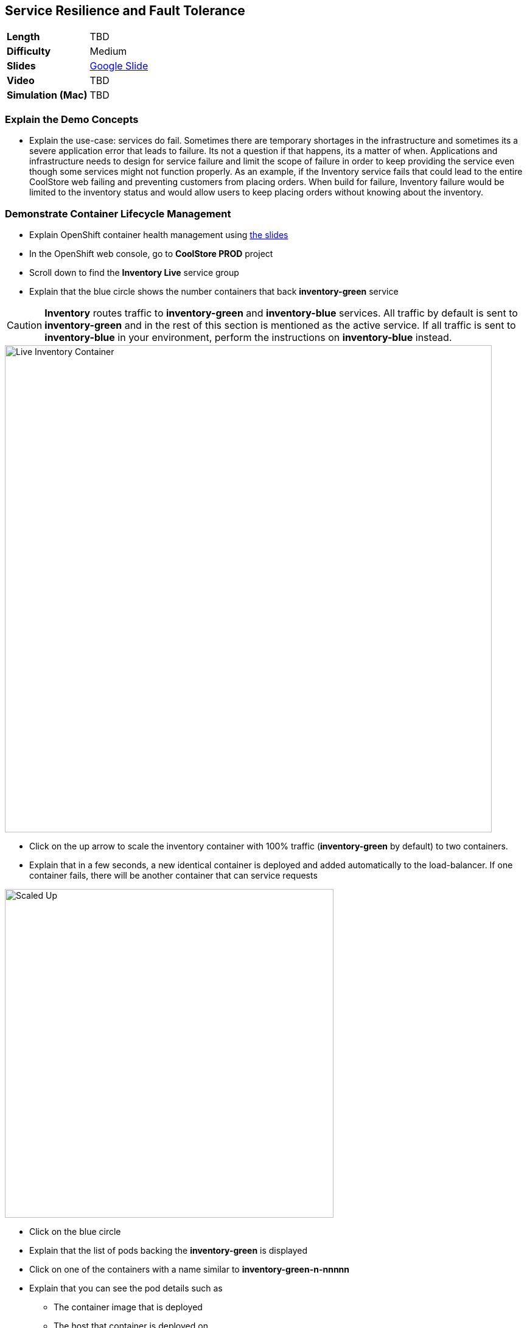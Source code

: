 ## Service Resilience and Fault Tolerance

[format="csv",cols="2"]
|======
*Length*,TBD
*Difficulty*,Medium
*Slides*,https://docs.google.com/presentation/d/1bt4k9yB0wDOj0d5WzDCWqftPxIizQ7f5S15LysEGFyQ/edit#slide=id.g1b95a791a8_0_24[Google Slide]
*Video*,TBD
*Simulation (Mac)*,TBD
|======

### Explain the Demo Concepts

* Explain the use-case: services do fail. Sometimes there are temporary
shortages in the infrastructure and sometimes its a severe application
error that leads to failure. Its not a question if that happens, its a
matter of when. Applications and infrastructure needs to design for
service failure and limit the scope of failure in order to keep
providing the service even though some services might not function
properly. As an example, if the Inventory service fails that could lead
to the entire CoolStore web failing and preventing customers from
placing orders. When build for failure, Inventory failure would be
limited to the inventory status and would allow users to keep placing
orders without knowing about the inventory.

### Demonstrate Container Lifecycle Management

* Explain OpenShift container health management using
https://docs.google.com/presentation/d/1bt4k9yB0wDOj0d5WzDCWqftPxIizQ7f5S15LysEGFyQ/edit#slide=id.g1b95a791a8_0_24[the slides]
* In the OpenShift web console, go to *CoolStore PROD* project
* Scroll down to find the *Inventory Live* service group
* Explain that the blue circle shows the number containers that back *inventory-green* service

====
CAUTION: *Inventory* routes traffic to *inventory-green* and *inventory-blue* services. All traffic by
default is sent to *inventory-green* and in the rest of this section is mentioned as the active service.
If all traffic is sent to *inventory-blue* in your environment, perform the instructions on *inventory-blue* instead.
====

image::demos/msa-resilience-inventory.png[Live Inventory Container,width=800,align=center]

* Click on the up arrow to scale the inventory container with 100% traffic (*inventory-green* by default) to two containers.
* Explain that in a few seconds, a new identical container is deployed
and added automatically to the load-balancer. If one container fails,
there will be another container that can service requests

image::demos/msa-resilience-scaled.png[Scaled Up,width=540,align=center]

* Click on the blue circle
* Explain that the list of pods backing the *inventory-green* is displayed
* Click on one of the containers with a name similar to *inventory-green-n-nnnnn*
* Explain that you can see the pod details such as
** The container image that is deployed
** The host that container is deployed on
** Persistent storage attached to the container
** Memory and CPU configurations
** Health and number of times its restarted +
* Click on *Actions* button and then *Delete* to delete this pod

image::demos/msa-resilience-delete-pod.png[Delete Pod,width=920,align=center]

* Click on *Overview* in the left sidebar menu
* Explain that OpenShift immediately realizes that number of pods
backing the *CoolStore GW* service is reduced to 1 while it was declared
to have 2 pods backing this service for high-availability. OpenShift
restarts the removed pod in order to bring the number of pods back to 2 pods.

image::demos/msa-resilience-auto-healing.png[Auto Healing,width=540,align=center]

* Explain that OpenShift allows distinguishing between failures that
might resolve with a restart and more severe issues that need required
further investigation. In latter cases, OpenShift is able to remove
those pods from the load-balancer and send user to the healthy
containers

### Demonstrate Service Resilience and Preventing Cascading Failures

* Explain service resilience using
https://docs.google.com/presentation/d/1bt4k9yB0wDOj0d5WzDCWqftPxIizQ7f5S15LysEGFyQ/edit#slide=id.g1b95a791a8_0_24[the slides]
* Explain Netflix OSS using
https://docs.google.com/presentation/d/1bt4k9yB0wDOj0d5WzDCWqftPxIizQ7f5S15LysEGFyQ/edit#slide=id.g1b95a791a8_0_24[the slides]
* Click on *Web UI* route: {{COOLSTORE_WEB_PROD_URL}}

image::demos/msa-resilience-web-inventory.png[Inventory Service,width=600,align=center]

* Explain the inventory number displayed near each product coming from the inventory service
* Go back to OpenShift Web Console and click on *Hystrix Dashboard* route URL and click on *Monitor Stream* button: {{HYSTRIX_PROD_URL}}

image::demos/msa-resilience-hystrix.png[Hystrix Dashboard,width=800,align=center]

* Explain that *Hystrix* is one of the components in *Netflix OSS* which implements
the circuit breaker pattern. There are 3 circuits in the *Coolstore GW* service where
API calls are made to the *Cart*, *Catalog* and *Inventory* back-end services. The circuit-breaker
protects the gateway against cascading failures and black-lists failing back-ends for a configurable
period of time so that services don't slow down because of back-end services failing. A fallback mechanism
can be provided which tells *Hystrix* what to do instead of calling the failing back-end whenever the
circuit for that specific back-end is *Open*. After a configuration amount of time, calls will be sent
again to the back-end service with the hope that the service is recovered.

image::demos/msa-resilience-hystrix-circuits.png[Hystrix Dashboard,width=800,align=center]

* Go back to OpenShift Web Console and click twice on the down arrow on *inventory-green* pods blue circle. Click
on *Scale Down* button when it asks for confirmation in order to scale to 0
* Go to *Web UI* again and refresh the page: {{COOLSTORE_WEB_PROD_URL}}
* Explain that the inventory number has disappeared from the *CoolStore* since the back-end service is
down, however the store does not fail because of that and continues to allow customers make orders despite
the partial reduced functionality.

image::demos/msa-resilience-web-inventory-down.png[Inventory Service Down,width=600,align=center]

* Refresh the *Coolstore Web UI* multiple times (at least 5 times!)
* Go back to OpenShift Web Console and click on *Hystrix Dashboard* route URL again and click on *Monitor Stream* button: {{HYSTRIX_PROD_URL}}
* Explain that since the *Inventory* service is down, the inventory circuit in *Coolstore GW* has become *Open* which means it has been
blacklisted for a period of time and no calls would be made to the *Inventory* service during that period.

image::demos/msa-resilience-hystrix-circuits-open.png[Hystrix Dashboard,width=800,align=center]

* Refresh *Hystrix Dashboard*
* Explain that after a period of time (5 seconds in this demo), the circuit becomes *Closed* again and the *Inventory*
service is removed from the blacklist. Expectedly, further failures would *Open* the circuit again.

* Go back to OpenShift Web Console and click on up arrow near *inventory-green* to scale the *Inventory*
service back up to 1.
